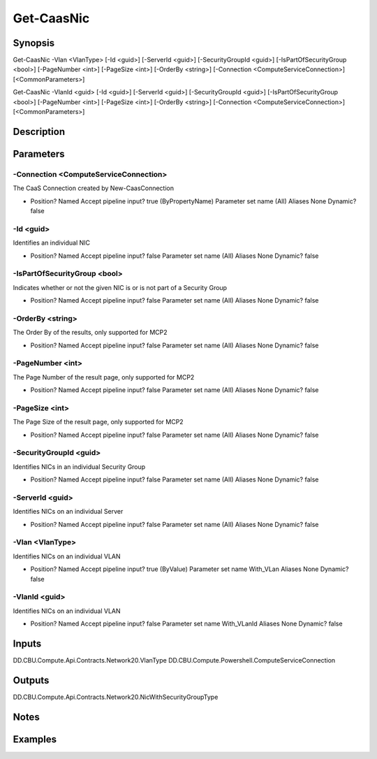 ﻿
Get-CaasNic
===================

Synopsis
--------

.. code-block:: powershell
    
    
Get-CaasNic -Vlan <VlanType> [-Id <guid>] [-ServerId <guid>] [-SecurityGroupId <guid>] [-IsPartOfSecurityGroup <bool>] [-PageNumber <int>] [-PageSize <int>] [-OrderBy <string>] [-Connection <ComputeServiceConnection>] [<CommonParameters>]

Get-CaasNic -VlanId <guid> [-Id <guid>] [-ServerId <guid>] [-SecurityGroupId <guid>] [-IsPartOfSecurityGroup <bool>] [-PageNumber <int>] [-PageSize <int>] [-OrderBy <string>] [-Connection <ComputeServiceConnection>] [<CommonParameters>]





Description
-----------



Parameters
----------




-Connection <ComputeServiceConnection>
~~~~~~~~~

The CaaS Connection created by New-CaasConnection

*     Position?                    Named     Accept pipeline input?       true (ByPropertyName)     Parameter set name           (All)     Aliases                      None     Dynamic?                     false





-Id <guid>
~~~~~~~~~

Identifies an individual NIC

*     Position?                    Named     Accept pipeline input?       false     Parameter set name           (All)     Aliases                      None     Dynamic?                     false





-IsPartOfSecurityGroup <bool>
~~~~~~~~~

Indicates whether or not the given NIC is or is not part of a Security Group

*     Position?                    Named     Accept pipeline input?       false     Parameter set name           (All)     Aliases                      None     Dynamic?                     false





-OrderBy <string>
~~~~~~~~~

The Order By of the results, only supported for MCP2

*     Position?                    Named     Accept pipeline input?       false     Parameter set name           (All)     Aliases                      None     Dynamic?                     false





-PageNumber <int>
~~~~~~~~~

The Page Number of the result page, only supported for MCP2

*     Position?                    Named     Accept pipeline input?       false     Parameter set name           (All)     Aliases                      None     Dynamic?                     false





-PageSize <int>
~~~~~~~~~

The Page Size of the result page, only supported for MCP2

*     Position?                    Named     Accept pipeline input?       false     Parameter set name           (All)     Aliases                      None     Dynamic?                     false





-SecurityGroupId <guid>
~~~~~~~~~

Identifies NICs in an individual Security Group

*     Position?                    Named     Accept pipeline input?       false     Parameter set name           (All)     Aliases                      None     Dynamic?                     false





-ServerId <guid>
~~~~~~~~~

Identifies NICs on an individual Server

*     Position?                    Named     Accept pipeline input?       false     Parameter set name           (All)     Aliases                      None     Dynamic?                     false





-Vlan <VlanType>
~~~~~~~~~

Identifies NICs on an individual VLAN

*     Position?                    Named     Accept pipeline input?       true (ByValue)     Parameter set name           With_VLan     Aliases                      None     Dynamic?                     false





-VlanId <guid>
~~~~~~~~~

Identifies NICs on an individual VLAN

*     Position?                    Named     Accept pipeline input?       false     Parameter set name           With_VLanId     Aliases                      None     Dynamic?                     false





Inputs
------

DD.CBU.Compute.Api.Contracts.Network20.VlanType
DD.CBU.Compute.Powershell.ComputeServiceConnection


Outputs
-------

DD.CBU.Compute.Api.Contracts.Network20.NicWithSecurityGroupType


Notes
-----



Examples
---------


